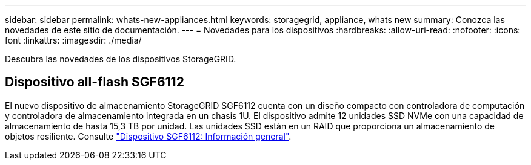 ---
sidebar: sidebar 
permalink: whats-new-appliances.html 
keywords: storagegrid, appliance, whats new 
summary: Conozca las novedades de este sitio de documentación. 
---
= Novedades para los dispositivos
:hardbreaks:
:allow-uri-read: 
:nofooter: 
:icons: font
:linkattrs: 
:imagesdir: ./media/


[role="lead"]
Descubra las novedades de los dispositivos StorageGRID.



== Dispositivo all-flash SGF6112

El nuevo dispositivo de almacenamiento StorageGRID SGF6112 cuenta con un diseño compacto con controladora de computación y controladora de almacenamiento integrada en un chasis 1U. El dispositivo admite 12 unidades SSD NVMe con una capacidad de almacenamiento de hasta 15,3 TB por unidad. Las unidades SSD están en un RAID que proporciona un almacenamiento de objetos resiliente. Consulte link:installconfig/hardware-description-sg6100.html["Dispositivo SGF6112: Información general"].
